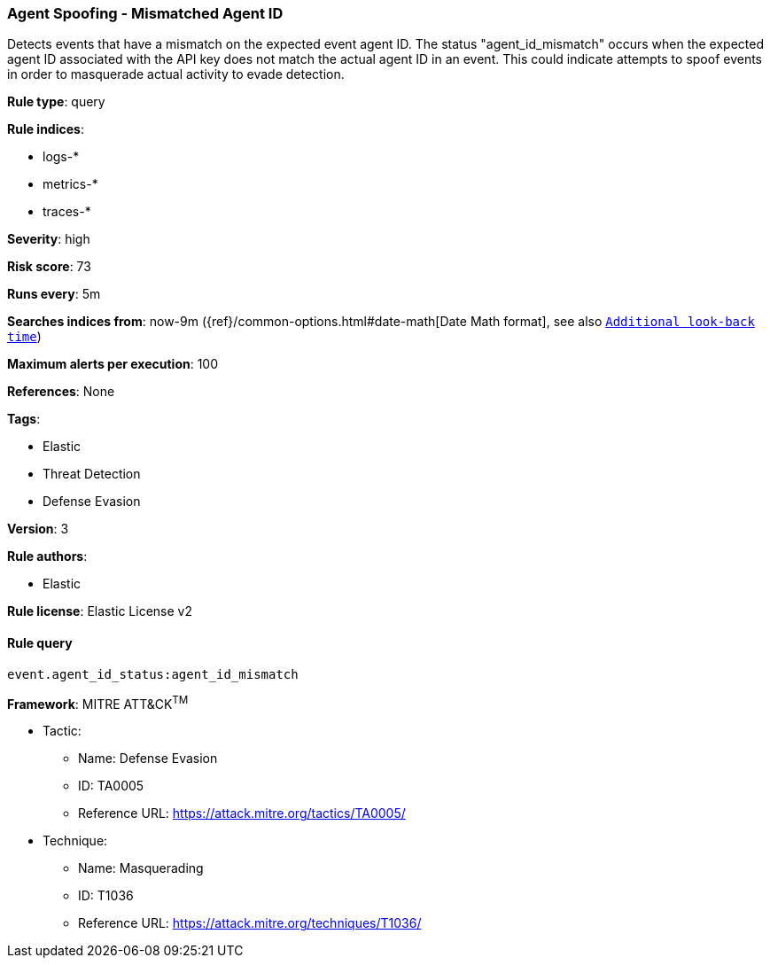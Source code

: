 [[prebuilt-rule-1-0-2-agent-spoofing-mismatched-agent-id]]
=== Agent Spoofing - Mismatched Agent ID

Detects events that have a mismatch on the expected event agent ID. The status "agent_id_mismatch" occurs when the expected agent ID associated with the API key does not match the actual agent ID in an event. This could indicate attempts to spoof events in order to masquerade actual activity to evade detection.

*Rule type*: query

*Rule indices*: 

* logs-*
* metrics-*
* traces-*

*Severity*: high

*Risk score*: 73

*Runs every*: 5m

*Searches indices from*: now-9m ({ref}/common-options.html#date-math[Date Math format], see also <<rule-schedule, `Additional look-back time`>>)

*Maximum alerts per execution*: 100

*References*: None

*Tags*: 

* Elastic
* Threat Detection
* Defense Evasion

*Version*: 3

*Rule authors*: 

* Elastic

*Rule license*: Elastic License v2


==== Rule query


[source, js]
----------------------------------
event.agent_id_status:agent_id_mismatch

----------------------------------

*Framework*: MITRE ATT&CK^TM^

* Tactic:
** Name: Defense Evasion
** ID: TA0005
** Reference URL: https://attack.mitre.org/tactics/TA0005/
* Technique:
** Name: Masquerading
** ID: T1036
** Reference URL: https://attack.mitre.org/techniques/T1036/
